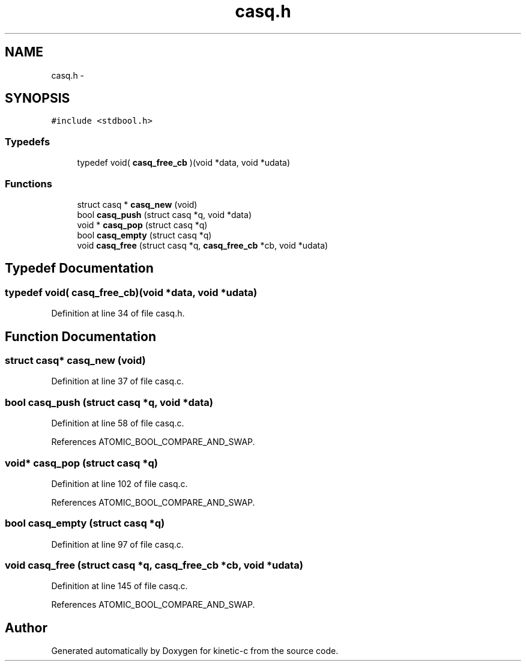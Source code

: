 .TH "casq.h" 3 "Tue Jan 27 2015" "Version v0.11.0" "kinetic-c" \" -*- nroff -*-
.ad l
.nh
.SH NAME
casq.h \- 
.SH SYNOPSIS
.br
.PP
\fC#include <stdbool\&.h>\fP
.br

.SS "Typedefs"

.in +1c
.ti -1c
.RI "typedef void( \fBcasq_free_cb\fP )(void *data, void *udata)"
.br
.in -1c
.SS "Functions"

.in +1c
.ti -1c
.RI "struct casq * \fBcasq_new\fP (void)"
.br
.ti -1c
.RI "bool \fBcasq_push\fP (struct casq *q, void *data)"
.br
.ti -1c
.RI "void * \fBcasq_pop\fP (struct casq *q)"
.br
.ti -1c
.RI "bool \fBcasq_empty\fP (struct casq *q)"
.br
.ti -1c
.RI "void \fBcasq_free\fP (struct casq *q, \fBcasq_free_cb\fP *cb, void *udata)"
.br
.in -1c
.SH "Typedef Documentation"
.PP 
.SS "typedef void( casq_free_cb)(void *data, void *udata)"

.PP
Definition at line 34 of file casq\&.h\&.
.SH "Function Documentation"
.PP 
.SS "struct casq* casq_new (void)"

.PP
Definition at line 37 of file casq\&.c\&.
.SS "bool casq_push (struct casq *q, void *data)"

.PP
Definition at line 58 of file casq\&.c\&.
.PP
References ATOMIC_BOOL_COMPARE_AND_SWAP\&.
.SS "void* casq_pop (struct casq *q)"

.PP
Definition at line 102 of file casq\&.c\&.
.PP
References ATOMIC_BOOL_COMPARE_AND_SWAP\&.
.SS "bool casq_empty (struct casq *q)"

.PP
Definition at line 97 of file casq\&.c\&.
.SS "void casq_free (struct casq *q, \fBcasq_free_cb\fP *cb, void *udata)"

.PP
Definition at line 145 of file casq\&.c\&.
.PP
References ATOMIC_BOOL_COMPARE_AND_SWAP\&.
.SH "Author"
.PP 
Generated automatically by Doxygen for kinetic-c from the source code\&.
